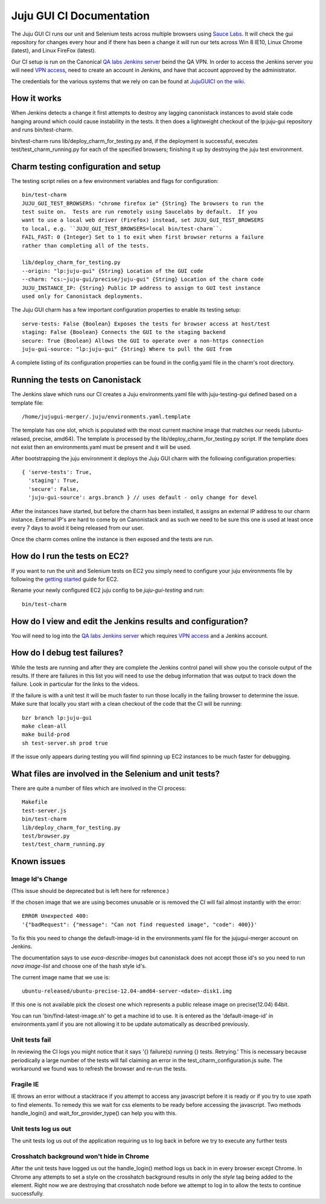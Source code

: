 =========================
Juju GUI CI Documentation
=========================
The Juju GUI CI runs our unit and Selenium tests across multiple browsers using
`Sauce Labs`__. It will check the gui repository for changes every hour and if
there has been a change it will run our tets across Win 8 IE10, Linux Chrome
(latest), and Linux FireFox (latest).

__ https://saucelabs.com/

Our CI setup is run on the Canonical `QA labs Jenkins server`__ beind the QA
VPN. In order to access the Jenkins server you will need `VPN access`__, need to
create an account in Jenkins, and have that account approved by the
administrator.

__ http://10.189.74.2:8080/job/jujugui-test-charm/
__ https://wiki.canonical.com/UbuntuEngineering/QA/VPN

The credentials for the various systems that we rely on can be found at
`JujuGUICI on the wiki`__.

__ https://wiki.canonical.com/JujuGUICI

How it works
------------
When Jenkins detects a change it first attempts to destroy any lagging
canonistack instances to avoid stale code hanging around which could cause
instability in the tests. It then does a lightweight checkout of the lp:juju-gui
repository and runs bin/test-charm.

bin/test-charm runs lib/deploy_charm_for_testing.py and, if the deployment is
successful, executes test/test_charm_running.py for each of the specified
browsers; finishing it up by destroying the juju test environment.

Charm testing configuration and setup
-------------------------------------
The testing script relies on a few environment variables and flags for
configuration::

  bin/test-charm
  JUJU_GUI_TEST_BROWSERS: "chrome firefox ie" {String} The browsers to run the
  test suite on.  Tests are run remotely using Saucelabs by default.  If you
  want to use a local web driver (Firefox) instead, set JUJU_GUI_TEST_BROWSERS
  to local, e.g. ``JUJU_GUI_TEST_BROWSERS=local bin/test-charm``.
  FAIL_FAST: 0 {Integer} Set to 1 to exit when first browser returns a failure
  rather than completing all of the tests.

  lib/deploy_charm_for_testing.py
  --origin: "lp:juju-gui" {String} Location of the GUI code
  --charm: "cs:~juju-gui/precise/juju-gui" {String} Location of the charm code
  JUJU_INSTANCE_IP: {String} Public IP address to assign to GUI test instance
  used only for Canonistack deployments.

The Juju GUI charm has a few important configuration properties to enable its
testing setup::

  serve-tests: False {Boolean} Exposes the tests for browser access at host/test
  staging: False {Boolean} Connects the GUI to the staging backend
  secure: True {Boolean} Allows the GUI to operate over a non-https connection
  juju-gui-source: "lp:juju-gui" {String} Where to pull the GUI from

A complete listing of its configuration properties can be found in the
config.yaml file in the charm's root directory.

Running the tests on Canonistack
--------------------------------
The Jenkins slave which runs our CI creates a Juju environments.yaml file with
juju-testing-gui defined based on a template file::

  /home/jujugui-merger/.juju/environments.yaml.template

The template has one slot, which is populated with the most current machine
image that matches our needs (ubuntu-relased, precise, amd64).  The template
is processed by the lib/deploy_charm_for_testing.py script.  If the template
does not exist then an environments.yaml must be present and it will be used.

After bootstrapping the juju environment it deploys the Juju GUI charm with the
following configuration properties::

  { 'serve-tests': True,
    'staging': True,
    'secure': False,
    'juju-gui-source': args.branch } // uses default - only change for devel

After the instances have started, but before the charm has been installed, it
assigns an external IP address to our charm instance. External IP's are
hard to come by on Canonistack and as such we need to be sure this one is used
at least once every 7 days to avoid it being released from our user.

Once the charm comes online the instance is then exposed and the tests are run.

How do I run the tests on EC2?
------------------------------
If you want to run the unit and Selenium tests on EC2 you simply need to
configure your juju environments file by following the `getting started`__
guide for EC2.

__ https://juju.ubuntu.com/docs/getting-started.html

Rename your newly configured EC2 juju config to be `juju-gui-testing` and run::

  bin/test-charm

How do I view and edit the Jenkins results and configuration?
-------------------------------------------------------------
You will need to log into the `QA labs Jenkins server`__ which requires
`VPN access`__ and a Jenkins account.

__ http://10.189.74.2:8080/job/jujugui-test-charm/
__ https://wiki.canonical.com/UbuntuEngineering/QA/VPN

How do I debug test failures?
-----------------------------
While the tests are running and after they are complete the Jenkins control
panel will show you the console output of the results. If there are failures in
this list you will need to use the debug information that was output to track
down the failure. Look in particular for the links to the videos.

If the failure is with a unit test it will be much faster to run those locally
in the failing browser to determine the issue. Make sure that locally you start
with a clean checkout of the code that the CI will be running::

  bzr branch lp:juju-gui
  make clean-all
  make build-prod
  sh test-server.sh prod true

If the issue only appears during testing you will find spinning up EC2 instances
to be much faster for debugging.

What files are involved in the Selenium and unit tests?
-------------------------------------------------------
There are quite a number of files which are involved in the CI process::

  Makefile
  test-server.js
  bin/test-charm
  lib/deploy_charm_for_testing.py
  test/browser.py
  test/test_charm_running.py

Known issues
------------
Image Id's Change
~~~~~~~~~~~~~~~~~

(This issue should be deprecated but is left here for reference.)

If the chosen image that we are using becomes unusable or is removed the CI will
fail almost instantly with the error::

  ERROR Unexpected 400:
  '{"badRequest": {"message": "Can not find requested image", "code": 400}}'

To fix this you need to change the default-image-id in the environments.yaml
file for the jujugui-merger account on Jenkins.

The documentation says to use `euca-describe-images` but canonistack does not
accept those id's so you need to run `nova image-list` and choose one of the
hash style id's.

The current image name that we use is::

  ubuntu-released/ubuntu-precise-12.04-amd64-server-<date>-disk1.img

If this one is not available pick the closest one which represents a public
release image on precise(12.04) 64bit.

You can run 'bin/find-latest-image.sh' to get a machine id to use.  It is
entered as the 'default-image-id' in environments.yaml if you are not allowing
it to be update automatically as described previously.


Unit tests fail
~~~~~~~~~~~~~~~~
In reviewing the CI logs you might notice that it says '{} failure(s) running {}
tests.  Retrying.' This is necessary because periodically a large number of the
tests will fail claiming an error in the test_charm_configuration.js suite. The
workaround we found was to refresh the browser and re-run the tests.

Fragile IE
~~~~~~~~~~
IE throws an error without a stacktrace if you attempt to access any javascript
before it is ready or if you try to use xpath to find elements. To remedy this
we wait for css elements to be ready before accessing the javascript. Two
methods handle_login() and wait_for_provider_type() can help you with this.

Unit tests log us out
~~~~~~~~~~~~~~~~~~~~~
The unit tests log us out of the application requiring us to log back in before
we try to execute any further tests

Crosshatch background won't hide in Chrome
~~~~~~~~~~~~~~~~~~~~~~~~~~~~~~~~~~~~~~~~~~
After the unit tests have logged us out the handle_login() method logs us back
in in every browser except Chrome. In Chrome any attempts to set a style on the
crosshatch background results in only the `style` tag being added to the
element. Right now we are destroying that crosshatch node before we attempt to
log in to allow the tests to continue successfully.
